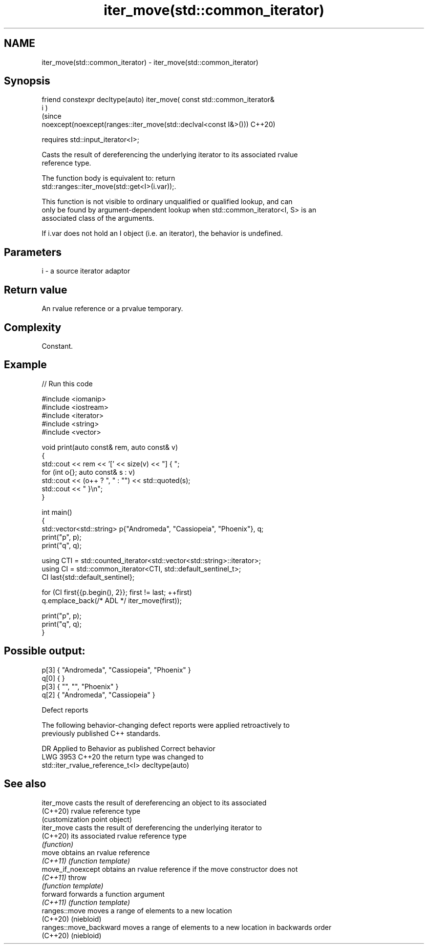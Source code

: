 .TH iter_move(std::common_iterator) 3 "2024.06.10" "http://cppreference.com" "C++ Standard Libary"
.SH NAME
iter_move(std::common_iterator) \- iter_move(std::common_iterator)

.SH Synopsis
   friend constexpr decltype(auto) iter_move( const std::common_iterator&
   i )
                                                                           (since
       noexcept(noexcept(ranges::iter_move(std::declval<const I&>()))      C++20)

           requires std::input_iterator<I>;

   Casts the result of dereferencing the underlying iterator to its associated rvalue
   reference type.

   The function body is equivalent to: return
   std::ranges::iter_move(std::get<I>(i.var));.

   This function is not visible to ordinary unqualified or qualified lookup, and can
   only be found by argument-dependent lookup when std::common_iterator<I, S> is an
   associated class of the arguments.

   If i.var does not hold an I object (i.e. an iterator), the behavior is undefined.

.SH Parameters

   i - a source iterator adaptor

.SH Return value

   An rvalue reference or a prvalue temporary.

.SH Complexity

   Constant.

.SH Example


// Run this code

 #include <iomanip>
 #include <iostream>
 #include <iterator>
 #include <string>
 #include <vector>

 void print(auto const& rem, auto const& v)
 {
     std::cout << rem << '[' << size(v) << "] { ";
     for (int o{}; auto const& s : v)
         std::cout << (o++ ? ", " : "") << std::quoted(s);
     std::cout << " }\\n";
 }

 int main()
 {
     std::vector<std::string> p{"Andromeda", "Cassiopeia", "Phoenix"}, q;
     print("p", p);
     print("q", q);

     using CTI = std::counted_iterator<std::vector<std::string>::iterator>;
     using CI = std::common_iterator<CTI, std::default_sentinel_t>;
     CI last{std::default_sentinel};

     for (CI first{{p.begin(), 2}}; first != last; ++first)
         q.emplace_back(/* ADL */ iter_move(first));

     print("p", p);
     print("q", q);
 }

.SH Possible output:

 p[3] { "Andromeda", "Cassiopeia", "Phoenix" }
 q[0] {  }
 p[3] { "", "", "Phoenix" }
 q[2] { "Andromeda", "Cassiopeia" }

   Defect reports

   The following behavior-changing defect reports were applied retroactively to
   previously published C++ standards.

      DR    Applied to             Behavior as published              Correct behavior
   LWG 3953 C++20      the return type was                            changed to
                       std::iter_rvalue_reference_t<I>                decltype(auto)

.SH See also

   iter_move             casts the result of dereferencing an object to its associated
   (C++20)               rvalue reference type
                         (customization point object)
   iter_move             casts the result of dereferencing the underlying iterator to
   (C++20)               its associated rvalue reference type
                         \fI(function)\fP
   move                  obtains an rvalue reference
   \fI(C++11)\fP               \fI(function template)\fP
   move_if_noexcept      obtains an rvalue reference if the move constructor does not
   \fI(C++11)\fP               throw
                         \fI(function template)\fP
   forward               forwards a function argument
   \fI(C++11)\fP               \fI(function template)\fP
   ranges::move          moves a range of elements to a new location
   (C++20)               (niebloid)
   ranges::move_backward moves a range of elements to a new location in backwards order
   (C++20)               (niebloid)
